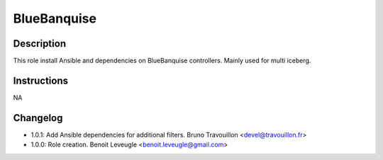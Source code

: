 BlueBanquise
------------

Description
^^^^^^^^^^^

This role install Ansible and dependencies on BlueBanquise controllers.
Mainly used for multi iceberg.

Instructions
^^^^^^^^^^^^

NA

Changelog
^^^^^^^^^

* 1.0.1: Add Ansible dependencies for additional filters. Bruno Travouillon <devel@travouillon.fr>
* 1.0.0: Role creation. Benoit Leveugle <benoit.leveugle@gmail.com>
 
